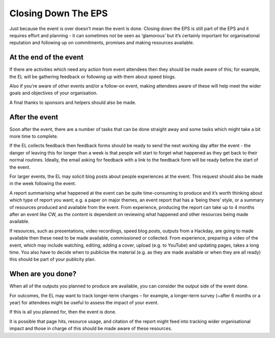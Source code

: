 
.. _Closing-Down-EPS:

Closing Down The EPS
====================
Just because the event is over doesn't mean the event is done. Closing down the EPS is still part of the EPS and it requires effort and planning - it can sometimes not be seen as ‘glamorous’ but it’s certainly important for organisational reputation and following up on commitments, promises and making resources available.

At the end of the event
***********************

If there are activities which need any action from event attendees then they should be made aware of this; for example, the EL will be gathering feedback or following up with them about speed blogs.

Also if you're aware of other events and/or a follow-on event, making attendees aware of these will help meet the wider goals and objectives of your organisation.

A final thanks to sponsors and helpers should also be made.

After the event
***************
Soon after the event, there are a number of tasks that can be done straight away and some tasks which might take a bit more time to complete.

If the EL collects feedback then feedback forms should be ready to send the next working day after the event - the danger of leaving this for longer than a week is that people will start to forget what happened as they get back to their normal routines. Ideally, the email asking for feedback with a link to the feedback form will be ready before the start of the event.

For larger events, the EL may solicit blog posts about people experiences at the event. This request should also be made in the week following the event.

A report summarising what happened at the event can be quite time-consuming to produce and it’s worth thinking about which type of report you want; e.g. a paper on major themes, an event report that has a ‘being there’ style, or a summary of resources produced and available from the event. From experience, producing the report can take up to 4 months after an event like CW, as the content is dependent on reviewing what happened and other resources being made available.

If resources, such as presentations, video recordings, speed blog posts, outputs from a Hackday, are going to made available then these need to be made available, commissioned or collected. From experience, preparing a video of the event, which may include watching, editing, adding a cover, upload (e.g. to YouTube) and updating pages, takes a long time. You also have to decide when to publicise the material (e.g. as they are made available or when they are all ready) this should be part of your publicity plan.

When are you done?
******************
When all of the outputs you planned to produce are available, you can consider the output side of the event done.

For outcomes, the EL may want to track longer-term changes – for example, a longer-term survey (~after 6 months or a year) for attendees might be useful to assess the impact of your event.

If this is all you planned for, then the event is done.

It is possible that page hits, resource usage, and citation of the report might feed into tracking wider organisational impact and those in charge of this should be made aware of these resources.
